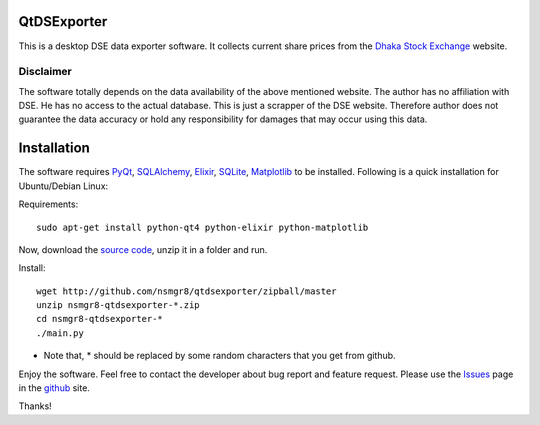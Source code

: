 QtDSExporter
============

This is a desktop DSE data exporter software. It collects current share prices
from the `Dhaka Stock Exchange`_ website.

.. _Dhaka Stock Exchange: http://www.dsebd.org/latest_share_price_all.php

Disclaimer
----------

The software totally depends on the data availability of the above mentioned
website. The author has no affiliation with DSE. He has no access to the actual
database. This is just a scrapper of the DSE website. Therefore author does not
guarantee the data accuracy or hold any responsibility for damages that may
occur using this data.

Installation
============

The software requires `PyQt`_, `SQLAlchemy`_, `Elixir`_, `SQLite`_,
`Matplotlib`_ to be installed. Following is a quick installation for
Ubuntu/Debian Linux:

Requirements::

    sudo apt-get install python-qt4 python-elixir python-matplotlib

Now, download the `source code`_, unzip it in a folder and run.

Install::

    wget http://github.com/nsmgr8/qtdsexporter/zipball/master
    unzip nsmgr8-qtdsexporter-*.zip
    cd nsmgr8-qtdsexporter-*
    ./main.py


* Note that, * should be replaced by some random characters that you get from
  github.

Enjoy the software. Feel free to contact the developer about bug report and
feature request. Please use the `Issues`_ page in the `github`_ site.

Thanks!

.. _PyQt: http://www.riverbankcomputing.co.uk/software/pyqt/intro
.. _SQLAlchemy: http://www.sqlalchemy.org/
.. _Elixir: http://elixir.ematia.de/trac/wiki
.. _SQLite: http://www.sqlite.org/
.. _Matplotlib: http://matplotlib.sourceforge.net/
.. _source code: http://github.com/nsmgr8/qtdsexporter/zipball/master
.. _Issues: http://github.com/nsmgr8/qtdsexporter/issues
.. _github: http://github.com

